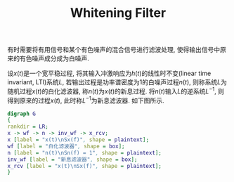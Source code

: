 #+TITLE: Whitening Filter
#+OPTIONS: \usepackage{amsmath, amssymb, amsfonts}

有时需要将有用信号和某个有色噪声的混合信号进行滤波处理, 使得输出信号中原来的有色噪声成分成为白噪声.

设\(x(t)\)是一个宽平稳过程, 将其输入冲激响应为\(h(t)\)的线性时不变(linear time invariant, LTI)系统\(L\), 若输出过程是功率谱密度为1的白噪声过程\(n(t)\), 则称系统\(L\)为随机过程\(x(t)\)的白化滤波器, 称\(n(t)\)为\(x(t)\)的新息过程. 将\(n(t)\)输入\(L\)的逆系统\(L^{-1}\), 则得到原来的过程\(x(t)\), 此时称\(L^{-1}\)为新息滤波器. 如下图所示.
#+BEGIN_SRC dot :file whitening_filter.png
digraph G
{
rankdir = LR;
x -> wf -> n -> inv_wf -> x_rcv;
x [label = "x(t)\nSx(f)", shape = plaintext];
wf [label = "白化滤波器", shape = box];
n [label = "n(t)\nSn(f) = 1", shape = plaintext];
inv_wf [label = "新息滤波器", shape = box];
x_rcv [label = "x(t)\nSx(f)", shape = plaintext];
}
#+END_SRC

#+CAPTION: 白化滤波器和新息滤波器
#+ATTR_HTML: :width 800px
#+RESULTS:
[[file:whitening_filter.png]]

